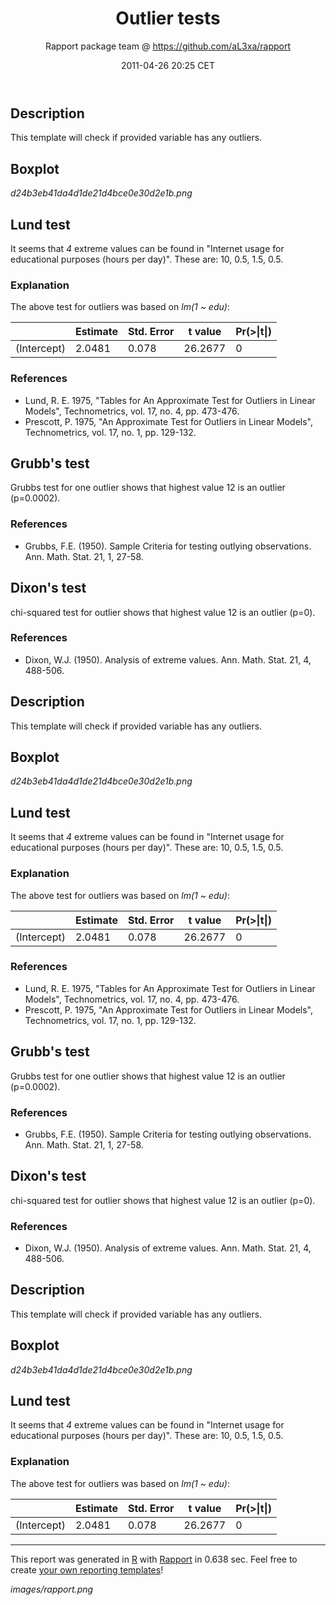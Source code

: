 #+TITLE: Outlier tests

#+AUTHOR: Rapport package team @ https://github.com/aL3xa/rapport
#+DATE: 2011-04-26 20:25 CET

** Description

This template will check if provided variable has any outliers.

** Boxplot

#+CAPTION: 

[[d24b3eb41da4d1de21d4bce0e30d2e1b.png]]
** Lund test

It seems that /4/ extreme values can be found in "Internet usage for
educational purposes (hours per day)". These are: 10, 0.5, 1.5, 0.5.

*** Explanation

The above test for outliers was based on /lm(1 ~ edu)/:

|               | *Estimate*   | *Std. Error*   | *t value*   | *Pr(>|t|)*   |
|---------------+--------------+----------------+-------------+--------------|
| (Intercept)   | 2.0481       | 0.078          | 26.2677     | 0            |

*** References

-  Lund, R. E. 1975, "Tables for An Approximate Test for Outliers in
   Linear Models", Technometrics, vol. 17, no. 4, pp. 473-476.
-  Prescott, P. 1975, "An Approximate Test for Outliers in Linear
   Models", Technometrics, vol. 17, no. 1, pp. 129-132.

** Grubb's test

Grubbs test for one outlier shows that highest value 12 is an outlier
(p=0.0002).

*** References

-  Grubbs, F.E. (1950). Sample Criteria for testing outlying
   observations. Ann. Math. Stat. 21, 1, 27-58.

** Dixon's test

chi-squared test for outlier shows that highest value 12 is an outlier
(p=0).

*** References

-  Dixon, W.J. (1950). Analysis of extreme values. Ann. Math. Stat. 21,
   4, 488-506.

** Description

This template will check if provided variable has any outliers.

** Boxplot

#+CAPTION: 

[[d24b3eb41da4d1de21d4bce0e30d2e1b.png]]
** Lund test

It seems that /4/ extreme values can be found in "Internet usage for
educational purposes (hours per day)". These are: 10, 0.5, 1.5, 0.5.

*** Explanation

The above test for outliers was based on /lm(1 ~ edu)/:

|               | *Estimate*   | *Std. Error*   | *t value*   | *Pr(>|t|)*   |
|---------------+--------------+----------------+-------------+--------------|
| (Intercept)   | 2.0481       | 0.078          | 26.2677     | 0            |

*** References

-  Lund, R. E. 1975, "Tables for An Approximate Test for Outliers in
   Linear Models", Technometrics, vol. 17, no. 4, pp. 473-476.
-  Prescott, P. 1975, "An Approximate Test for Outliers in Linear
   Models", Technometrics, vol. 17, no. 1, pp. 129-132.

** Grubb's test

Grubbs test for one outlier shows that highest value 12 is an outlier
(p=0.0002).

*** References

-  Grubbs, F.E. (1950). Sample Criteria for testing outlying
   observations. Ann. Math. Stat. 21, 1, 27-58.

** Dixon's test

chi-squared test for outlier shows that highest value 12 is an outlier
(p=0).

*** References

-  Dixon, W.J. (1950). Analysis of extreme values. Ann. Math. Stat. 21,
   4, 488-506.

** Description

This template will check if provided variable has any outliers.

** Boxplot

#+CAPTION: 

[[d24b3eb41da4d1de21d4bce0e30d2e1b.png]]
** Lund test

It seems that /4/ extreme values can be found in "Internet usage for
educational purposes (hours per day)". These are: 10, 0.5, 1.5, 0.5.

*** Explanation

The above test for outliers was based on /lm(1 ~ edu)/:

|               | *Estimate*   | *Std. Error*   | *t value*   | *Pr(>|t|)*   |
|---------------+--------------+----------------+-------------+--------------|
| (Intercept)   | 2.0481       | 0.078          | 26.2677     | 0            |

--------------

This report was generated in [[http://www.r-project.org/][R]] with
[[http://al3xa.github.com/rapport/][Rapport]] in 0.638 sec. Feel free to
create [[http://al3xa.github.com/rapport/#custom][your own reporting
templates]]!

#+CAPTION: 

[[images/rapport.png]]
